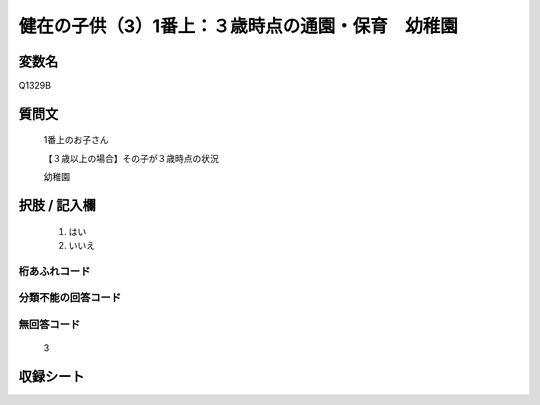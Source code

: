 .. title:: Q1329B
.. rst-class:: item
====================================================================================================
健在の子供（3）1番上：３歳時点の通園・保育　幼稚園
====================================================================================================

.. rst-class:: varname
変数名
==================

Q1329B

.. rst-class:: question
質問文
==================

   1番上のお子さん

   【３歳以上の場合】その子が３歳時点の状況

   幼稚園


.. rst-class:: answer
択肢 / 記入欄
======================

  1. はい
  2. いいえ
 
  
.. rst-class:: overflow
桁あふれコード
-------------------------------
  


.. rst-class:: not_classified
分類不能の回答コード
-------------------------------------
  


.. rst-class:: not_available
無回答コード
-------------------------------------
  
   3

.. rst-class:: include_sheet
収録シート
=======================================
.. hlist::
   :columns: 3
   
   
   * p29_5
   
   


.. index:: Q1329B